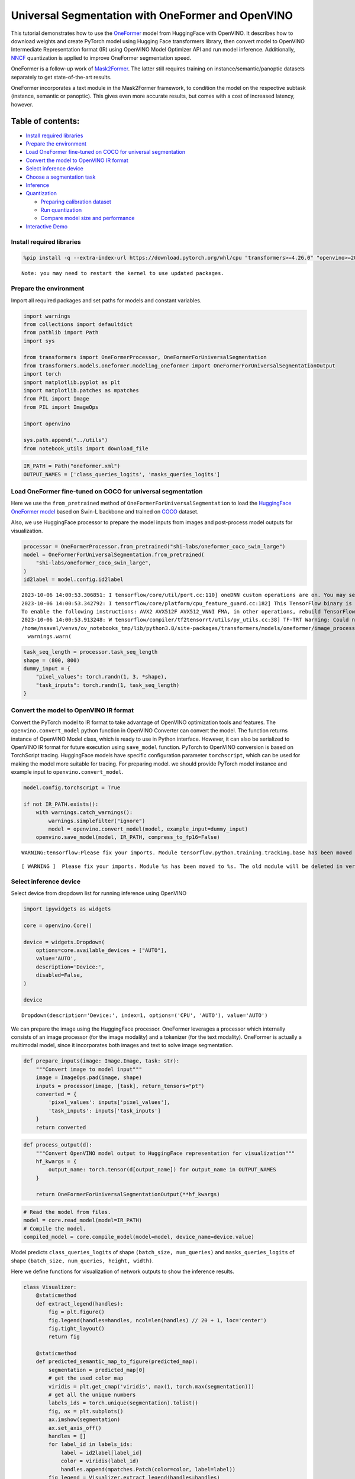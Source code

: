 Universal Segmentation with OneFormer and OpenVINO
==================================================

This tutorial demonstrates how to use the
`OneFormer <https://arxiv.org/abs/2211.06220>`__ model from HuggingFace
with OpenVINO. It describes how to download weights and create PyTorch
model using Hugging Face transformers library, then convert model to
OpenVINO Intermediate Representation format (IR) using OpenVINO Model
Optimizer API and run model inference. Additionally,
`NNCF <https://github.com/openvinotoolkit/nncf/>`__ quantization is
applied to improve OneFormer segmentation speed.

|image0|

OneFormer is a follow-up work of
`Mask2Former <https://arxiv.org/abs/2112.01527>`__. The latter still
requires training on instance/semantic/panoptic datasets separately to
get state-of-the-art results.

OneFormer incorporates a text module in the Mask2Former framework, to
condition the model on the respective subtask (instance, semantic or
panoptic). This gives even more accurate results, but comes with a cost
of increased latency, however.

.. |image0| image:: https://huggingface.co/datasets/huggingface/documentation-images/resolve/main/transformers/model_doc/oneformer_architecture.png

Table of contents:
~~~~~~~~~~~~~~~~~~

-  `Install required
   libraries <#install-required-libraries>`__
-  `Prepare the environment <#prepare-the-environment>`__
-  `Load OneFormer fine-tuned on COCO for universal
   segmentation <#load-oneformer-fine-tuned-on-coco-for-universal-segmentation>`__
-  `Convert the model to OpenVINO IR
   format <#convert-the-model-to-openvino-ir-format>`__
-  `Select inference device <#select-inference-device>`__
-  `Choose a segmentation
   task <#choose-a-segmentation-task>`__
-  `Inference <#inference>`__
-  `Quantization <#quantization>`__

   -  `Preparing calibration
      dataset <#preparing-calibration-dataset>`__
   -  `Run quantization <#run-quantization>`__
   -  `Compare model size and
      performance <#compare-model-size-and-performance>`__

-  `Interactive Demo <#interactive-demo>`__

Install required libraries 
---------------------------------------------------------------------

.. code:: ipython3

    %pip install -q --extra-index-url https://download.pytorch.org/whl/cpu "transformers>=4.26.0" "openvino>=2023.1.0" "nncf>=2.6.0" gradio torch scipy ipywidgets Pillow matplotlib


.. parsed-literal::

    Note: you may need to restart the kernel to use updated packages.


Prepare the environment 
------------------------------------------------------------------

Import all required packages and set paths for models and constant
variables.

.. code:: ipython3

    import warnings
    from collections import defaultdict
    from pathlib import Path
    import sys
    
    from transformers import OneFormerProcessor, OneFormerForUniversalSegmentation
    from transformers.models.oneformer.modeling_oneformer import OneFormerForUniversalSegmentationOutput
    import torch
    import matplotlib.pyplot as plt
    import matplotlib.patches as mpatches
    from PIL import Image
    from PIL import ImageOps
    
    import openvino
    
    sys.path.append("../utils")
    from notebook_utils import download_file

.. code:: ipython3

    IR_PATH = Path("oneformer.xml")
    OUTPUT_NAMES = ['class_queries_logits', 'masks_queries_logits']

Load OneFormer fine-tuned on COCO for universal segmentation 
-------------------------------------------------------------------------------------------------------

Here we use the ``from_pretrained`` method of
``OneFormerForUniversalSegmentation`` to load the `HuggingFace OneFormer
model <https://huggingface.co/docs/transformers/model_doc/oneformer>`__
based on Swin-L backbone and trained on
`COCO <https://cocodataset.org/>`__ dataset.

Also, we use HuggingFace processor to prepare the model inputs from
images and post-process model outputs for visualization.

.. code:: ipython3

    processor = OneFormerProcessor.from_pretrained("shi-labs/oneformer_coco_swin_large")
    model = OneFormerForUniversalSegmentation.from_pretrained(
        "shi-labs/oneformer_coco_swin_large",
    )
    id2label = model.config.id2label


.. parsed-literal::

    2023-10-06 14:00:53.306851: I tensorflow/core/util/port.cc:110] oneDNN custom operations are on. You may see slightly different numerical results due to floating-point round-off errors from different computation orders. To turn them off, set the environment variable `TF_ENABLE_ONEDNN_OPTS=0`.
    2023-10-06 14:00:53.342792: I tensorflow/core/platform/cpu_feature_guard.cc:182] This TensorFlow binary is optimized to use available CPU instructions in performance-critical operations.
    To enable the following instructions: AVX2 AVX512F AVX512_VNNI FMA, in other operations, rebuild TensorFlow with the appropriate compiler flags.
    2023-10-06 14:00:53.913248: W tensorflow/compiler/tf2tensorrt/utils/py_utils.cc:38] TF-TRT Warning: Could not find TensorRT
    /home/nsavel/venvs/ov_notebooks_tmp/lib/python3.8/site-packages/transformers/models/oneformer/image_processing_oneformer.py:427: FutureWarning: The `reduce_labels` argument is deprecated and will be removed in v4.27. Please use `do_reduce_labels` instead.
      warnings.warn(


.. code:: ipython3

    task_seq_length = processor.task_seq_length
    shape = (800, 800)
    dummy_input = {
        "pixel_values": torch.randn(1, 3, *shape),
        "task_inputs": torch.randn(1, task_seq_length)
    }

Convert the model to OpenVINO IR format 
----------------------------------------------------------------------------------

Convert the PyTorch model to IR format to take advantage of OpenVINO
optimization tools and features. The ``openvino.convert_model`` python
function in OpenVINO Converter can convert the model. The function
returns instance of OpenVINO Model class, which is ready to use in
Python interface. However, it can also be serialized to OpenVINO IR
format for future execution using ``save_model`` function. PyTorch to
OpenVINO conversion is based on TorchScript tracing. HuggingFace models
have specific configuration parameter ``torchscript``, which can be used
for making the model more suitable for tracing. For preparing model. we
should provide PyTorch model instance and example input to
``openvino.convert_model``.

.. code:: ipython3

    model.config.torchscript = True
    
    if not IR_PATH.exists():
        with warnings.catch_warnings():
            warnings.simplefilter("ignore")
            model = openvino.convert_model(model, example_input=dummy_input)
        openvino.save_model(model, IR_PATH, compress_to_fp16=False)


.. parsed-literal::

    WARNING:tensorflow:Please fix your imports. Module tensorflow.python.training.tracking.base has been moved to tensorflow.python.trackable.base. The old module will be deleted in version 2.11.


.. parsed-literal::

    [ WARNING ]  Please fix your imports. Module %s has been moved to %s. The old module will be deleted in version %s.


Select inference device 
------------------------------------------------------------------

Select device from dropdown list for running inference using OpenVINO

.. code:: ipython3

    import ipywidgets as widgets
    
    core = openvino.Core()
    
    device = widgets.Dropdown(
        options=core.available_devices + ["AUTO"],
        value='AUTO',
        description='Device:',
        disabled=False,
    )
    
    device




.. parsed-literal::

    Dropdown(description='Device:', index=1, options=('CPU', 'AUTO'), value='AUTO')



We can prepare the image using the HuggingFace processor. OneFormer
leverages a processor which internally consists of an image processor
(for the image modality) and a tokenizer (for the text modality).
OneFormer is actually a multimodal model, since it incorporates both
images and text to solve image segmentation.

.. code:: ipython3

    def prepare_inputs(image: Image.Image, task: str):
        """Convert image to model input"""
        image = ImageOps.pad(image, shape)
        inputs = processor(image, [task], return_tensors="pt")
        converted = {
            'pixel_values': inputs['pixel_values'],
            'task_inputs': inputs['task_inputs']
        }
        return converted

.. code:: ipython3

    def process_output(d):
        """Convert OpenVINO model output to HuggingFace representation for visualization"""
        hf_kwargs = {
            output_name: torch.tensor(d[output_name]) for output_name in OUTPUT_NAMES
        }
    
        return OneFormerForUniversalSegmentationOutput(**hf_kwargs)

.. code:: ipython3

    # Read the model from files.
    model = core.read_model(model=IR_PATH)
    # Compile the model.
    compiled_model = core.compile_model(model=model, device_name=device.value)

Model predicts ``class_queries_logits`` of shape
``(batch_size, num_queries)`` and ``masks_queries_logits`` of shape
``(batch_size, num_queries, height, width)``.

Here we define functions for visualization of network outputs to show
the inference results.

.. code:: ipython3

    class Visualizer:
        @staticmethod
        def extract_legend(handles):
            fig = plt.figure()
            fig.legend(handles=handles, ncol=len(handles) // 20 + 1, loc='center')
            fig.tight_layout()
            return fig
        
        @staticmethod
        def predicted_semantic_map_to_figure(predicted_map):
            segmentation = predicted_map[0]
            # get the used color map
            viridis = plt.get_cmap('viridis', max(1, torch.max(segmentation)))
            # get all the unique numbers
            labels_ids = torch.unique(segmentation).tolist()
            fig, ax = plt.subplots()
            ax.imshow(segmentation)
            ax.set_axis_off()
            handles = []
            for label_id in labels_ids:
                label = id2label[label_id]
                color = viridis(label_id)
                handles.append(mpatches.Patch(color=color, label=label))
            fig_legend = Visualizer.extract_legend(handles=handles)
            fig.tight_layout()
            return fig, fig_legend
            
        @staticmethod
        def predicted_instance_map_to_figure(predicted_map):
            segmentation = predicted_map[0]['segmentation']
            segments_info = predicted_map[0]['segments_info']
            # get the used color map
            viridis = plt.get_cmap('viridis', max(torch.max(segmentation), 1))
            fig, ax = plt.subplots()
            ax.imshow(segmentation)
            ax.set_axis_off()
            instances_counter = defaultdict(int)
            handles = []
            # for each segment, draw its legend
            for segment in segments_info:
                segment_id = segment['id']
                segment_label_id = segment['label_id']
                segment_label = id2label[segment_label_id]
                label = f"{segment_label}-{instances_counter[segment_label_id]}"
                instances_counter[segment_label_id] += 1
                color = viridis(segment_id)
                handles.append(mpatches.Patch(color=color, label=label))
                
            fig_legend = Visualizer.extract_legend(handles)
            fig.tight_layout()
            return fig, fig_legend
    
        @staticmethod
        def predicted_panoptic_map_to_figure(predicted_map):
            segmentation = predicted_map[0]['segmentation']
            segments_info = predicted_map[0]['segments_info']
            # get the used color map
            viridis = plt.get_cmap('viridis', max(torch.max(segmentation), 1))
            fig, ax = plt.subplots()
            ax.imshow(segmentation)
            ax.set_axis_off()
            instances_counter = defaultdict(int)
            handles = []
            # for each segment, draw its legend
            for segment in segments_info:
                segment_id = segment['id']
                segment_label_id = segment['label_id']
                segment_label = id2label[segment_label_id]
                label = f"{segment_label}-{instances_counter[segment_label_id]}"
                instances_counter[segment_label_id] += 1
                color = viridis(segment_id)
                handles.append(mpatches.Patch(color=color, label=label))
                
            fig_legend = Visualizer.extract_legend(handles)
            fig.tight_layout()
            return fig, fig_legend
    
        @staticmethod
        def figures_to_images(fig, fig_legend, name_suffix=""):
            seg_filename, leg_filename = f"segmentation{name_suffix}.png", f"legend{name_suffix}.png"
            fig.savefig(seg_filename, bbox_inches="tight")
            fig_legend.savefig(leg_filename, bbox_inches="tight")
            segmentation = Image.open(seg_filename)
            legend = Image.open(leg_filename)
            return segmentation, legend

.. code:: ipython3

    def segment(model, img: Image.Image, task: str):
        """
        Apply segmentation on an image.
    
        Args:
            img: Input image. It will be resized to 800x800.
            task: String describing the segmentation task. Supported values are: "semantic", "instance" and "panoptic".
        Returns:
            Tuple[Figure, Figure]: Segmentation map and legend charts.
        """
        if img is None:
            raise gr.Error("Please load the image or use one from the examples list")
        inputs = prepare_inputs(img, task)
        outputs = model(inputs)
        hf_output = process_output(outputs)
        predicted_map = getattr(processor, f"post_process_{task}_segmentation")(
            hf_output, target_sizes=[img.size[::-1]]
        )
        return getattr(Visualizer, f"predicted_{task}_map_to_figure")(predicted_map)

.. code:: ipython3

    image = download_file("http://images.cocodataset.org/val2017/000000439180.jpg", "sample.jpg")
    image = Image.open("sample.jpg")
    image



.. parsed-literal::

    sample.jpg:   0%|          | 0.00/194k [00:00<?, ?B/s]




.. image:: 249-oneformer-segmentation-with-output_files/249-oneformer-segmentation-with-output_23_1.png



Choose a segmentation task 
---------------------------------------------------------------------

.. code:: ipython3

    from ipywidgets import Dropdown
    
    task = Dropdown(options=["semantic", "instance", "panoptic"], value="semantic")
    task




.. parsed-literal::

    Dropdown(options=('semantic', 'instance', 'panoptic'), value='semantic')



Inference 
----------------------------------------------------

.. code:: ipython3

    import matplotlib
    matplotlib.use("Agg")  # disable showing figures
    
    def stack_images_horizontally(img1: Image, img2: Image):
        res = Image.new("RGB", (img1.width + img2.width, max(img1.height, img2.height)), (255, 255,255))
        res.paste(img1, (0, 0))
        res.paste(img2, (img1.width, 0))
        return res
    
    segmentation_fig, legend_fig = segment(compiled_model, image, task.value)
    segmentation_image, legend_image = Visualizer.figures_to_images(segmentation_fig, legend_fig)
    plt.close("all")
    prediction = stack_images_horizontally(segmentation_image, legend_image)
    prediction




.. image:: 249-oneformer-segmentation-with-output_files/249-oneformer-segmentation-with-output_27_0.png



Quantization 
-------------------------------------------------------

`NNCF <https://github.com/openvinotoolkit/nncf/>`__ enables
post-training quantization by adding quantization layers into model
graph and then using a subset of the training dataset to initialize the
parameters of these additional quantization layers. Quantized operations
are executed in ``INT8`` instead of ``FP32``/``FP16`` making model
inference faster.

The optimization process contains the following steps: 1. Create a
calibration dataset for quantization. 2. Run ``nncf.quantize()`` to
obtain quantized model. 3. Serialize the ``INT8`` model using
``openvino.save_model()`` function.

   Note: Quantization is time and memory consuming operation. Running
   quantization code below may take some time.

Please select below whether you would like to run quantization to
improve model inference speed.

.. code:: ipython3

    compiled_quantized_model = None
    
    to_quantize = widgets.Checkbox(
        value=False,
        description='Quantization',
        disabled=False,
    )
    
    to_quantize




.. parsed-literal::

    Checkbox(value=True, description='Quantization')



Let’s load skip magic extension to skip quantization if to_quantize is
not selected

.. code:: ipython3

    import sys
    sys.path.append("../utils")
    
    %load_ext skip_kernel_extension

Preparing calibration dataset 
~~~~~~~~~~~~~~~~~~~~~~~~~~~~~~~~~~~~~~~~~~~~~~~~~~~~~~~~~~~~~~~~~~~~~~~~

We use images from
`COCO128 <https://www.kaggle.com/datasets/ultralytics/coco128>`__
dataset as calibration samples.

.. code:: ipython3

    %%skip not $to_quantize.value
    
    import nncf
    import torch.utils.data as data
    
    from zipfile import ZipFile
    
    DATA_URL = "https://ultralytics.com/assets/coco128.zip"
    OUT_DIR = Path('.')
    
    
    class COCOLoader(data.Dataset):
        def __init__(self, images_path):
            self.images = list(Path(images_path).iterdir())
    
        def __getitem__(self, index):
            image = Image.open(self.images[index])
            if image.mode == 'L':
                rgb_image = Image.new("RGB", image.size)
                rgb_image.paste(image)
                image = rgb_image
            return image
    
        def __len__(self):
            return len(self.images)
    
    
    def download_coco128_dataset():
        download_file(DATA_URL, directory=OUT_DIR, show_progress=True)
        if not (OUT_DIR / "coco128/images/train2017").exists():
            with ZipFile('coco128.zip' , "r") as zip_ref:
                zip_ref.extractall(OUT_DIR)
        coco_dataset = COCOLoader(OUT_DIR / 'coco128/images/train2017')
        return coco_dataset
    
    
    def transform_fn(image):
        # We quantize model in panoptic mode because it produces optimal results for both semantic and instance segmentation tasks
        inputs = prepare_inputs(image, "panoptic")
        return inputs
    
    
    coco_dataset = download_coco128_dataset()
    calibration_dataset = nncf.Dataset(coco_dataset, transform_fn)


.. parsed-literal::

    INFO:nncf:NNCF initialized successfully. Supported frameworks detected: torch, tensorflow, onnx, openvino



.. parsed-literal::

    coco128.zip:   0%|          | 0.00/6.66M [00:00<?, ?B/s]


Run quantization 
~~~~~~~~~~~~~~~~~~~~~~~~~~~~~~~~~~~~~~~~~~~~~~~~~~~~~~~~~~~

Below we call ``nncf.quantize()`` in order to apply quantization to
OneFormer model.

.. code:: ipython3

    %%skip not $to_quantize.value
    
    INT8_IR_PATH = Path(str(IR_PATH).replace(".xml", "_int8.xml"))
    
    if not INT8_IR_PATH.exists():
        quantized_model = nncf.quantize(
            model,
            calibration_dataset,
            model_type=nncf.parameters.ModelType.TRANSFORMER,
            preset=nncf.QuantizationPreset.MIXED,
            subset_size=len(coco_dataset),
            # smooth_quant_alpha value of 0.5 was selected based on prediction quality visual examination
            advanced_parameters=nncf.AdvancedQuantizationParameters(smooth_quant_alpha=0.5))
        openvino.save_model(quantized_model, INT8_IR_PATH)
    else:
        quantized_model = core.read_model(INT8_IR_PATH)
    compiled_quantized_model = core.compile_model(model=quantized_model, device_name=device.value)


.. parsed-literal::

    Statistics collection: 100%|██████████████████████████████████████████████████████████████████████████████████████████████| 128/128 [03:55<00:00,  1.84s/it]
    Applying Smooth Quant: 100%|██████████████████████████████████████████████████████████████████████████████████████████████| 216/216 [00:18<00:00, 11.89it/s]


.. parsed-literal::

    INFO:nncf:105 ignored nodes was found by name in the NNCFGraph


.. parsed-literal::

    Statistics collection: 100%|██████████████████████████████████████████████████████████████████████████████████████████████| 128/128 [09:24<00:00,  4.41s/it]
    Applying Fast Bias correction: 100%|██████████████████████████████████████████████████████████████████████████████████████| 338/338 [03:20<00:00,  1.68it/s]


Let’s see quantized model prediction next to original model prediction.

.. code:: ipython3

    %%skip not $to_quantize.value
    
    from IPython.display import display
    
    image = Image.open("sample.jpg")
    segmentation_fig, legend_fig = segment(compiled_quantized_model, image, task.value)
    segmentation_image, legend_image = Visualizer.figures_to_images(segmentation_fig, legend_fig, name_suffix="_int8")
    plt.close("all")
    prediction_int8 = stack_images_horizontally(segmentation_image, legend_image)
    print("Original model prediction:")
    display(prediction)
    print("Quantized model prediction:")
    display(prediction_int8)


.. parsed-literal::

    Original model prediction:



.. image:: 249-oneformer-segmentation-with-output_files/249-oneformer-segmentation-with-output_39_1.png


.. parsed-literal::

    Quantized model prediction:



.. image:: 249-oneformer-segmentation-with-output_files/249-oneformer-segmentation-with-output_39_3.png


Compare model size and performance 
~~~~~~~~~~~~~~~~~~~~~~~~~~~~~~~~~~~~~~~~~~~~~~~~~~~~~~~~~~~~~~~~~~~~~~~~~~~~~

Below we compare original and quantized model footprint and inference
speed.

.. code:: ipython3

    %%skip not $to_quantize.value
    
    import time
    import numpy as np
    from tqdm.auto import tqdm
    
    INFERENCE_TIME_DATASET_SIZE = 30
    
    def calculate_compression_rate(model_path_ov, model_path_ov_int8):
        model_size_fp32 = model_path_ov.with_suffix(".bin").stat().st_size / 1024
        model_size_int8 = model_path_ov_int8.with_suffix(".bin").stat().st_size / 1024
        print("Model footprint comparison:")
        print(f"    * FP32 IR model size: {model_size_fp32:.2f} KB")
        print(f"    * INT8 IR model size: {model_size_int8:.2f} KB")
        return model_size_fp32, model_size_int8
    
    
    def calculate_call_inference_time(model):
        inference_time = []
        for i in tqdm(range(INFERENCE_TIME_DATASET_SIZE), desc="Measuring performance"):
            image = coco_dataset[i]
            start = time.perf_counter()
            segment(model, image, task.value)
            end = time.perf_counter()
            delta = end - start
            inference_time.append(delta)
        return np.median(inference_time)
    
    
    time_fp32 = calculate_call_inference_time(compiled_model)
    time_int8 = calculate_call_inference_time(compiled_quantized_model)
    
    model_size_fp32, model_size_int8 = calculate_compression_rate(IR_PATH, INT8_IR_PATH)
    
    print(f"Model footprint reduction: {model_size_fp32 / model_size_int8:.3f}")
    print(f"Performance speedup: {time_fp32 / time_int8:.3f}")



.. parsed-literal::

    Measuring performance:   0%|          | 0/30 [00:00<?, ?it/s]



.. parsed-literal::

    Measuring performance:   0%|          | 0/30 [00:00<?, ?it/s]


.. parsed-literal::

    Model footprint comparison:
        * FP32 IR model size: 899385.45 KB
        * INT8 IR model size: 237545.83 KB
    Model footprint reduction: 3.786
    Performance speedup: 1.260


Interactive Demo 
-----------------------------------------------------------

.. code:: ipython3

    import time
    import gradio as gr
    
    quantized_model_present = compiled_quantized_model is not None
    
    
    def compile_model(device):
        global compiled_model
        global compiled_quantized_model
        compiled_model = core.compile_model(model=model, device_name=device)
        if quantized_model_present:
            compiled_quantized_model = core.compile_model(model=quantized_model, device_name=device)
    
    def segment_wrapper(image, task, run_quantized=False):
        current_model = compiled_quantized_model if run_quantized else compiled_model
    
        start_time = time.perf_counter()
        segmentation_fig, legend_fig = segment(current_model, image, task)
        end_time = time.perf_counter()
    
        name_suffix = "" if not quantized_model_present else "_int8" if run_quantized else "_fp32"
        segmentation_image, legend_image = Visualizer.figures_to_images(segmentation_fig, legend_fig, name_suffix=name_suffix)
        plt.close("all")
        result = stack_images_horizontally(segmentation_image, legend_image)
        return result, f"{end_time - start_time:.2f}"
    
    
    with gr.Blocks() as demo:
        with gr.Row():
            with gr.Column():
                inp_img = gr.Image(label="Image", type="pil")
                inp_task = gr.Radio(
                    ["semantic", "instance", "panoptic"], label="Task", value="semantic"
                )
                inp_device = gr.Dropdown(
                    label="Device", choices=core.available_devices + ["AUTO"], value="AUTO"
                )
            with gr.Column():
                out_result = gr.Image(label="Result (Original)" if quantized_model_present else "Result")
                inference_time = gr.Textbox(label="Time (seconds)")
                out_result_quantized = gr.Image(label="Result (Quantized)", visible=quantized_model_present)
                inference_time_quantized = gr.Textbox(label="Time (seconds)", visible=quantized_model_present)
        run_button = gr.Button(value="Run")
        run_button.click(segment_wrapper, [inp_img, inp_task, gr.Number(0, visible=False)], [out_result, inference_time])
        run_quantized_button = gr.Button(value="Run quantized", visible=quantized_model_present)
        run_quantized_button.click(segment_wrapper, [inp_img, inp_task, gr.Number(1, visible=False)], [out_result_quantized, inference_time_quantized])
        gr.Examples(
            examples=[["sample.jpg", "semantic"]], inputs=[inp_img, inp_task]
        )
    
    
        def on_device_change_begin():
            return (
                run_button.update(value="Changing device...", interactive=False),
                run_quantized_button.update(value="Changing device...", interactive=False),
                inp_device.update(interactive=False)
            )
    
        def on_device_change_end():
            return (
                run_button.update(value="Run", interactive=True),
                run_quantized_button.update(value="Run quantized", interactive=True),
                inp_device.update(interactive=True)
            )
    
        inp_device.change(on_device_change_begin, outputs=[run_button, run_quantized_button, inp_device]).then(
            compile_model, inp_device
        ).then(on_device_change_end, outputs=[run_button, run_quantized_button, inp_device])
    
    try:
        demo.launch(debug=False)
    except Exception:
        demo.launch(share=True, debug=False)
    # if you are launching remotely, specify server_name and server_port
    # demo.launch(server_name='your server name', server_port='server port in int')
    # Read more in the docs: https://gradio.app/docs/


.. parsed-literal::

    Running on local URL:  http://127.0.0.1:7860
    
    To create a public link, set `share=True` in `launch()`.



.. .. raw:: html

..    <div><iframe src="http://127.0.0.1:7860/" width="100%" height="500" allow="autoplay; camera; microphone; clipboard-read; clipboard-write;" frameborder="0" allowfullscreen></iframe></div>


